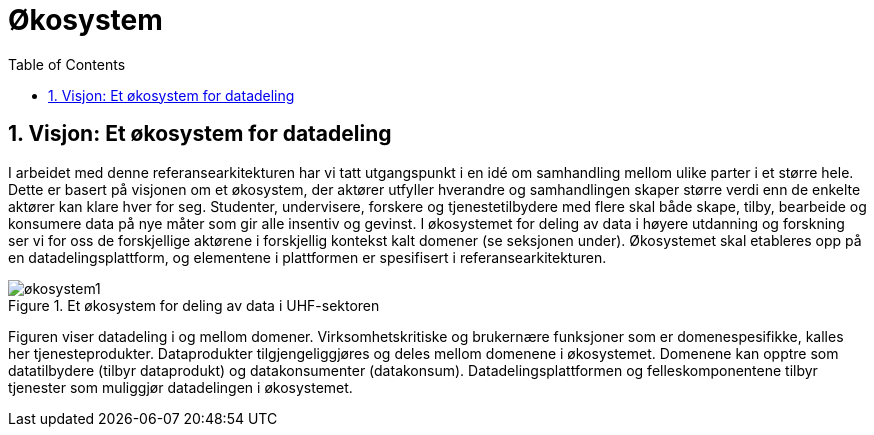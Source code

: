 = Økosystem
:wysiwig_editing: 1
ifeval::[{wysiwig_editing} == 1]
:imagepath: ../images/
endif::[]
ifeval::[{wysiwig_editing} == 0]
:imagepath: main@unit-ra:unit-ra-datadeling-tilnærming:
endif::[]
:toc: left
:experimental:
:toclevels: 4
:sectnums:
:sectnumlevels: 9



== Visjon: Et økosystem for datadeling

I arbeidet med denne referansearkitekturen har vi tatt utgangspunkt i en
idé om samhandling mellom ulike parter i et større hele. Dette er basert
på visjonen om et økosystem, der aktører utfyller hverandre og
samhandlingen skaper større verdi enn de enkelte aktører kan klare hver
for seg. Studenter, undervisere, forskere og tjenestetilbydere med flere
skal både skape, tilby, bearbeide og konsumere data på nye måter som gir
alle insentiv og gevinst. I økosystemet for deling av data i høyere
utdanning og forskning ser vi for oss de forskjellige aktørene i
forskjellig kontekst kalt domener (se seksjonen under). Økosystemet skal
etableres opp på en datadelingsplattform, og elementene i plattformen er
spesifisert i referansearkitekturen.

.Et økosystem for deling av data i UHF-sektoren
image::{imagepath}økosystem1.png[]

Figuren viser datadeling i og mellom domener. Virksomhetskritiske og
brukernære funksjoner som er domenespesifikke, kalles her
tjenesteprodukter. Dataprodukter tilgjengeliggjøres og deles mellom
domenene i økosystemet. Domenene kan opptre som datatilbydere (tilbyr
dataprodukt) og datakonsumenter (datakonsum). Datadelingsplattformen og
felleskomponentene tilbyr tjenester som muliggjør datadelingen i
økosystemet.


